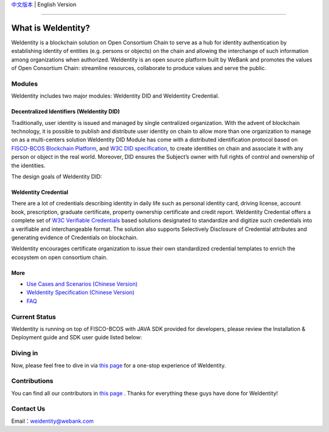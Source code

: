 `中文版本 <./README.rst>`_ | English Version

.. image:: context/weidentity-logo.png
   :target: context/weidentity-logo.png

----

What is WeIdentity?
===================

WeIdentity is a blockchain solution on Open Consortium Chain to serve as a hub for identity authentication by establishing identity of entities (e.g. persons or objects) on the chain and allowing the interchange of such information among organizations when authorized.
WeIdentity is an open source platform built by WeBank and promotes the values of Open Consortium Chain: streamline resources, collaborate to produce values and serve the public.

Modules
-------

WeIdentity includes two major modules: WeIdentity DID and WeIdentity Credential.

Decentralized Identifiers (WeIdentity DID)
^^^^^^^^^^^^^^^^^^^^^^^^^^^^^^^^^^^^^^^^^^

Traditionally, user identity is issued and managed by single centralized organization. With the advent of blockchain technology, it is possible to publish and distribute user identity on chain to allow more than one organization to manage on as a multi-centers solution
WeIdentity DID Module has come with a distributed identification protocol based on \ `FISCO-BCOS Blockchain Platform <https://fisco-bcos-documentation-en.readthedocs.io/en/latest/>`_\ , and \ `W3C DID specification <https://w3c-ccg.github.io/did-spec/>`_\, to create identities on chain and associate it with any person or object in the real world. Moreover, DID ensures the Subject’s owner with full rights of control and ownership of the identities.

The design goals of WeIdentity DID:

.. raw:: html

    <embed>
      <table style="width:100%;border-collapse:collapse">
         <tr>
            <th width="100">Objective</th>
            <th>Description</th>
         </tr>
         <tr>
            <td>Distributed</td>
            <td>Distributed ID registration model removes the dependencies on traditional single, centralized registration organization. </td>
         </tr>
         <tr>
            <td>Open Sourced</td>
            <td>The solution is fully open sourced and publicly available.</td>
         </tr>
         <tr>
            <td>Privacy</td>
            <td>The actual content of identity or credential are stored off-chain to maintain minimal information on the chain. Such can prevent any 3rd party from speculating the actual identity in real-world using the information on the chain.</td>
         </tr>
         <tr>
            <td>Portability</td>
            <td>Data on WeIdentity can be ported into mainstream blockchain platforms or those which are compliant with WeIdentitie’s specification.</td>
         </tr>
         <tr>
            <td>Interoperability</td>
            <td>Provides standard interfaces to support cross chains or cross platforms interoperation.</td>
         </tr>
         <tr>
            <td>Extensibility</td>
            <td>The data model can be extended for different business scenarios while maintaining its operability, portability and simplicity.</td>
         </tr>
      </table>
      <br />
    </embed>



WeIdentity Credential
^^^^^^^^^^^^^^^^^^^^^

There are a lot of credentials describing identity in daily life such as personal identity card, driving license, account book, prescription, graduate certificate, property ownership certificate and credit report. WeIdentity Credential offers a complete set of `W3C Verifiable Credentials <https://w3c.github.io/vc-data-model/>`_ based solutions designated to standardize and digitize such credentials into a verifiable and interchangeable format. The solution also supports Selectively Disclosure of Credential attributes and generating evidence of Credentials on blockchain.

WeIdentity encourages certificate organization to issue their own standardized credential templates to enrich the ecosystem on open consortium chain.

More
^^^^

*
   `Use Cases and Scenarios (Chinese Version) <https://weidentity.readthedocs.io/zh_CN/latest/docs/use-cases.html>`_

*
   `WeIdentity Specification (Chinese Version) <https://weidentity.readthedocs.io/zh_CN/latest/docs/weidentity-spec.html>`_

*
   `FAQ <https://weidentity.readthedocs.io/en/latest/docs/faq.html>`_

Current Status
---------------

WeIdentity is running on top of FISCO-BCOS with JAVA SDK provided for developers, please review the Installation & Deployment guide and SDK user guide listed below:


.. raw:: html

    <embed>
      <table style="border-collapse:collapse">
         <tr>
            <th width="20%">Integration Method</th>
            <th width="40%">Documentation</th>
            <th width="40%">Status</th>
         </tr>
         <tr>
            <td style="text-align:center"><a href="https://github.com/WeBankFinTech/WeIdentity">JAVA SDK</a></td>
            <td>
               <ul>
                 <li><a href="https://weidentity.readthedocs.io/zh_CN/latest/docs/weidentity-installation.html">Installation and Deployment Guide (Chinese Version)</a></li>
                 <li><a href="https://weidentity.readthedocs.io/projects/javasdk/zh_CN/latest/docs/weidentity-java-sdk-doc.html">SDK User Guide (Chinese Version)</a></li>
                 <li><a href="https://weidentity.readthedocs.io/zh_CN/latest/docs/weidentity-rest.html">RestService Guide (Chinese Version)</a></li>
               </ul>
            </td>
            <td>
               <a href="https://github.com/WeBankFinTech/WeIdentity"><img src="https://github.com/WeBankFinTech/WeIdentity/workflows/CI/badge.svg?branch=master" /></a>
               <a href="https://github.com/WeBankFinTech/WeIdentity/releases/latest"><img src="https://img.shields.io/github/release/WeBankFinTech/WeIdentity.svg" /></a>
               <a href="https://search.maven.org/search?q=g:%22com.webank%22%20AND%20a:%22weid-java-sdk%22"><img src="https://img.shields.io/maven-central/v/com.webank/weid-java-sdk.svg?label=Maven%20Central" /></a>
               <a href="https://www.codacy.com/manual/chaoxinhu/WeIdentity?utm_source=github.com&amp;utm_medium=referral&amp;utm_content=WeBankFinTech/WeIdentity&amp;utm_campaign=Badge_Grade"><img src="https://api.codacy.com/project/badge/Grade/37d3bc478ede4839ba16ccac469ad3f2" /></a>
               <a href="https://www.codefactor.io/repository/github/webankfintech/weidentity"><img src="https://www.codefactor.io/repository/github/webankfintech/weidentity/badge" /></a>
               <a href="https://codecov.io/gh/WeBankFinTech/WeIdentity"><img src="https://codecov.io/gh/WeBankFinTech/WeIdentity/branch/master/graph/badge.svg" /></a>
               <a href="https://www.gnu.org/licenses/lgpl-3.0"><img src="https://img.shields.io/badge/license-GNU%20LGPL%20v3.0-blue.svg" /></a>
               <a href="https://github.com/WeBankFinTech/WeIdentity"><img src="https://sloc.xyz/github/WeBankFinTech/WeIdentity" /></a>
            </td>
         </tr>
      </table>
      <br />
    </embed>

Diving in
----------------

Now, please feel free to dive in via \ `this page <https://weidentity.readthedocs.io/zh_CN/latest/docs/one-stop-experience.html>`_ for a one-stop experience of WeIdentity.



Contributions
---------------

You can find all our contributors in \ `this page <./ALLCONTRIBUTOR.md>`_ . Thanks for everything these guys have done for WeIdentity!


Contact Us
----------

Email：weidentity@webank.com
